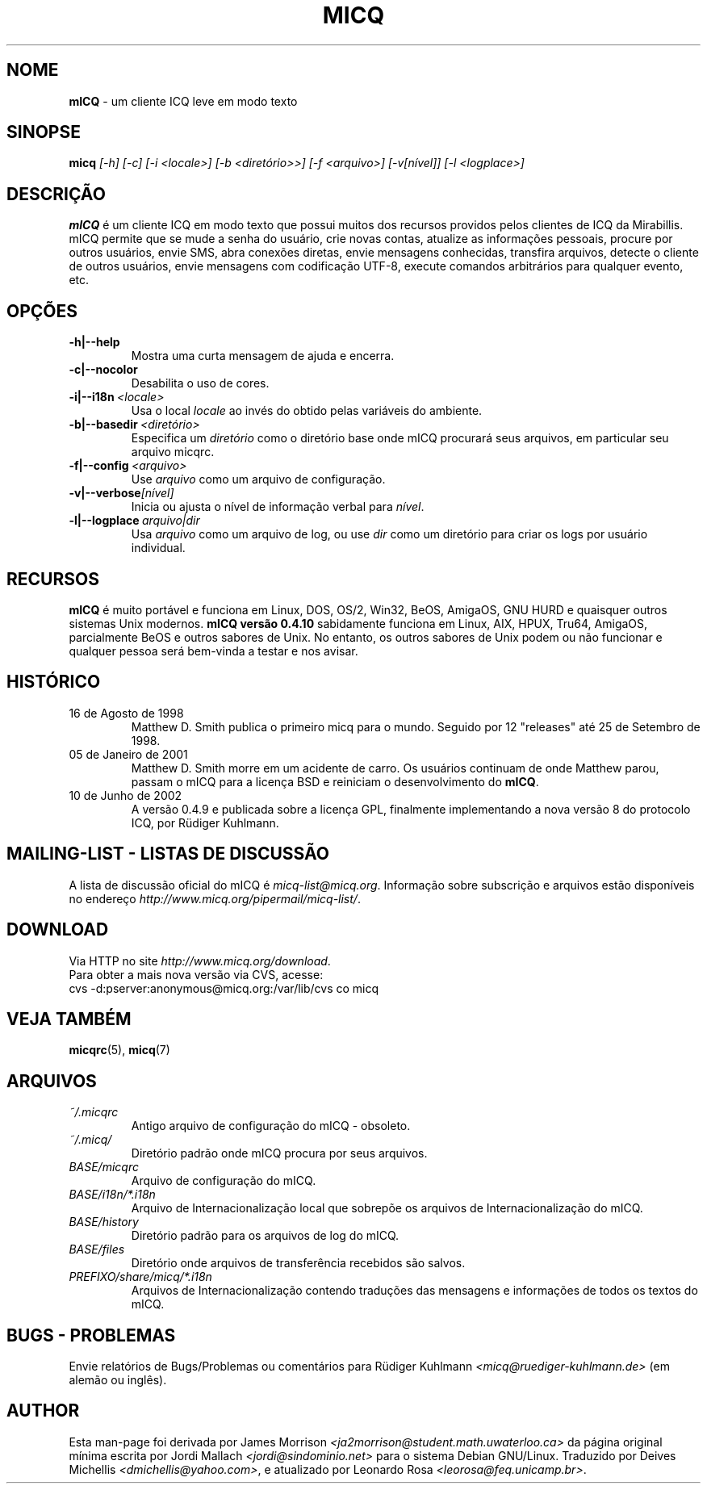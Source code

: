 .\" $Id$  -*- nroff -*-
.\"  EN: micq.1,v 1.12 2002/08/21 08:50:56
.\"      ^^ <version of English man page this is in sync with>
.TH MICQ 1 mICQ PT_BR
.SH NOME
.B mICQ
\- um cliente ICQ leve em modo texto
.SH SINOPSE
.B micq
.I [\-h]
.I [\-c]
.I [\-i <locale>]
.I [\-b <diret\('orio>>]
.I [\-f <arquivo>]
.I [\-v[n\('ivel]]
.I [\-l <logplace>]
.SH DESCRI\(,C\(~AO
.B mICQ
\('e um cliente ICQ em modo texto que possui muitos dos recursos providos pelos
clientes de ICQ da Mirabillis. mICQ permite que se mude a senha do usu\('ario,
crie novas contas, atualize as informa\(,c\(~oes pessoais, procure por outros
usu\('arios, envie SMS, abra conex\(~oes diretas, envie mensagens conhecidas,
transfira arquivos, detecte o cliente de outros usu\('arios, envie mensagens
com codifica\(,c\(~ao UTF-8, execute comandos arbitr\('arios para qualquer
evento, etc.
.SH OP\(,C\(~OES
.TP
.BI \-h|--help
Mostra uma curta mensagem de ajuda e encerra.
.TP
.BI \-c|--nocolor
Desabilita o uso de cores.
.TP
.BI \-i|--i18n \ <locale>
Usa o local
.IR locale
ao inv\('es do obtido pelas vari\('aveis do ambiente.
.TP
.BI \-b|--basedir \ <diret\('orio>
Especifica um
.IR diret\('orio
como o diret\('orio base onde mICQ procurar\('a seus arquivos, em particular
seu arquivo micqrc.
.TP
.BI \-f|--config \ <arquivo>
Use
.I arquivo
como um arquivo de configura\(,c\(~ao.
.TP
.BI \-v|--verbose [n\('ivel]
Inicia ou ajusta o n\('ivel de informa\(,c\(~ao verbal para
.IR n\('ivel .
.TP
.BI \-l|--logplace \ arquivo|dir
Usa
.I arquivo
como um arquivo de log, ou use
.I dir
como um diret\('orio para criar os logs por usu\('ario individual.


.SH RECURSOS
.B mICQ
\('e muito port\('avel e funciona em Linux, DOS, OS/2, Win32, BeOS, AmigaOS,
GNU HURD e quaisquer outros sistemas Unix modernos.
.B mICQ vers\(~ao 0.4.10
sabidamente funciona em Linux, AIX, HPUX, Tru64, AmigaOS, parcialmente BeOS
e outros sabores de Unix.
No entanto, os outros sabores de Unix podem ou n\(~ao funcionar e qualquer
pessoa ser\('a bem-vinda a testar e nos avisar.
.SH HIST\('ORICO
.TP
16 de Agosto de 1998
Matthew D. Smith publica o primeiro micq para o mundo.
Seguido por 12 "releases" at\('e 25 de Setembro de 1998.
.TP
05 de Janeiro de 2001
Matthew D. Smith morre em um acidente de carro.
Os usu\('arios continuam de onde Matthew parou, passam o mICQ para a
licen\(,ca BSD e reiniciam o desenvolvimento do
.BR mICQ .
.TP
10 de Junho de 2002
A vers\(~ao 0.4.9 e publicada sobre a licen\(,ca GPL, finalmente implementando
a nova vers\(~ao 8 do protocolo ICQ, por R\(:udiger Kuhlmann.
.SH MAILING-LIST - LISTAS DE DISCUSS\(~AO
A lista de discuss\(~ao oficial do mICQ \('e
.IR micq\-list@micq.org .
Informa\(,c\(~ao sobre subscri\(,c\(~ao e arquivos est\(~ao dispon\('iveis
no endere\(,co
.IR http://www.micq.org/pipermail/micq\-list/ .
.SH DOWNLOAD
Via HTTP no site
.IR http://www.micq.org/download .
.br
Para obter a mais nova vers\(~ao via CVS, acesse:
.br
cvs \-d:pserver:anonymous@micq.org:/var/lib/cvs co micq
.br
.SH VEJA TAMB\('EM
.BR micqrc (5),
.BR micq (7)
.SH ARQUIVOS
.TP
.I ~/.micqrc
Antigo arquivo de configura\(,c\(~ao do mICQ - obsoleto.
.TP
.I ~/.micq/
Diret\('orio padr\(~ao onde mICQ procura por seus arquivos.
.TP
.I BASE/micqrc
Arquivo de configura\(,c\(~ao do mICQ.
.TP
.I BASE/i18n/*.i18n
Arquivo de Internacionaliza\(,c\(~ao local que sobrep\(~oe os arquivos de Internacionaliza\(,c\(~ao do mICQ.
.TP
.I BASE/history
Diret\('orio padr\(~ao para os arquivos de log do mICQ.
.TP
.I BASE/files
Diret\('orio onde arquivos de transfer\(^encia recebidos s\(~ao salvos.
.TP
.I PREFIXO/share/micq/*.i18n
Arquivos de Internacionaliza\(,c\(~ao contendo tradu\(,c\(~oes das mensagens e
informa\(,c\(~oes de todos os textos do mICQ.

.SH BUGS - PROBLEMAS
Envie relat\('orios de Bugs/Problemas ou coment\('arios para R\(:udiger Kuhlmann
.I <micq@ruediger\-kuhlmann.de>
(em alem\(~ao ou ingl\(^es).
.SH AUTHOR
Esta man-page foi derivada por James Morrison
.I <ja2morrison@student.math.uwaterloo.ca>
da p\('agina original m\('inima escrita por Jordi Mallach
.I <jordi@sindominio.net>
para o sistema Debian GNU/Linux.
Traduzido por Deives Michellis
.IR <dmichellis@yahoo.com> ,
e atualizado por Leonardo Rosa
.IR <leorosa@feq.unicamp.br> .
